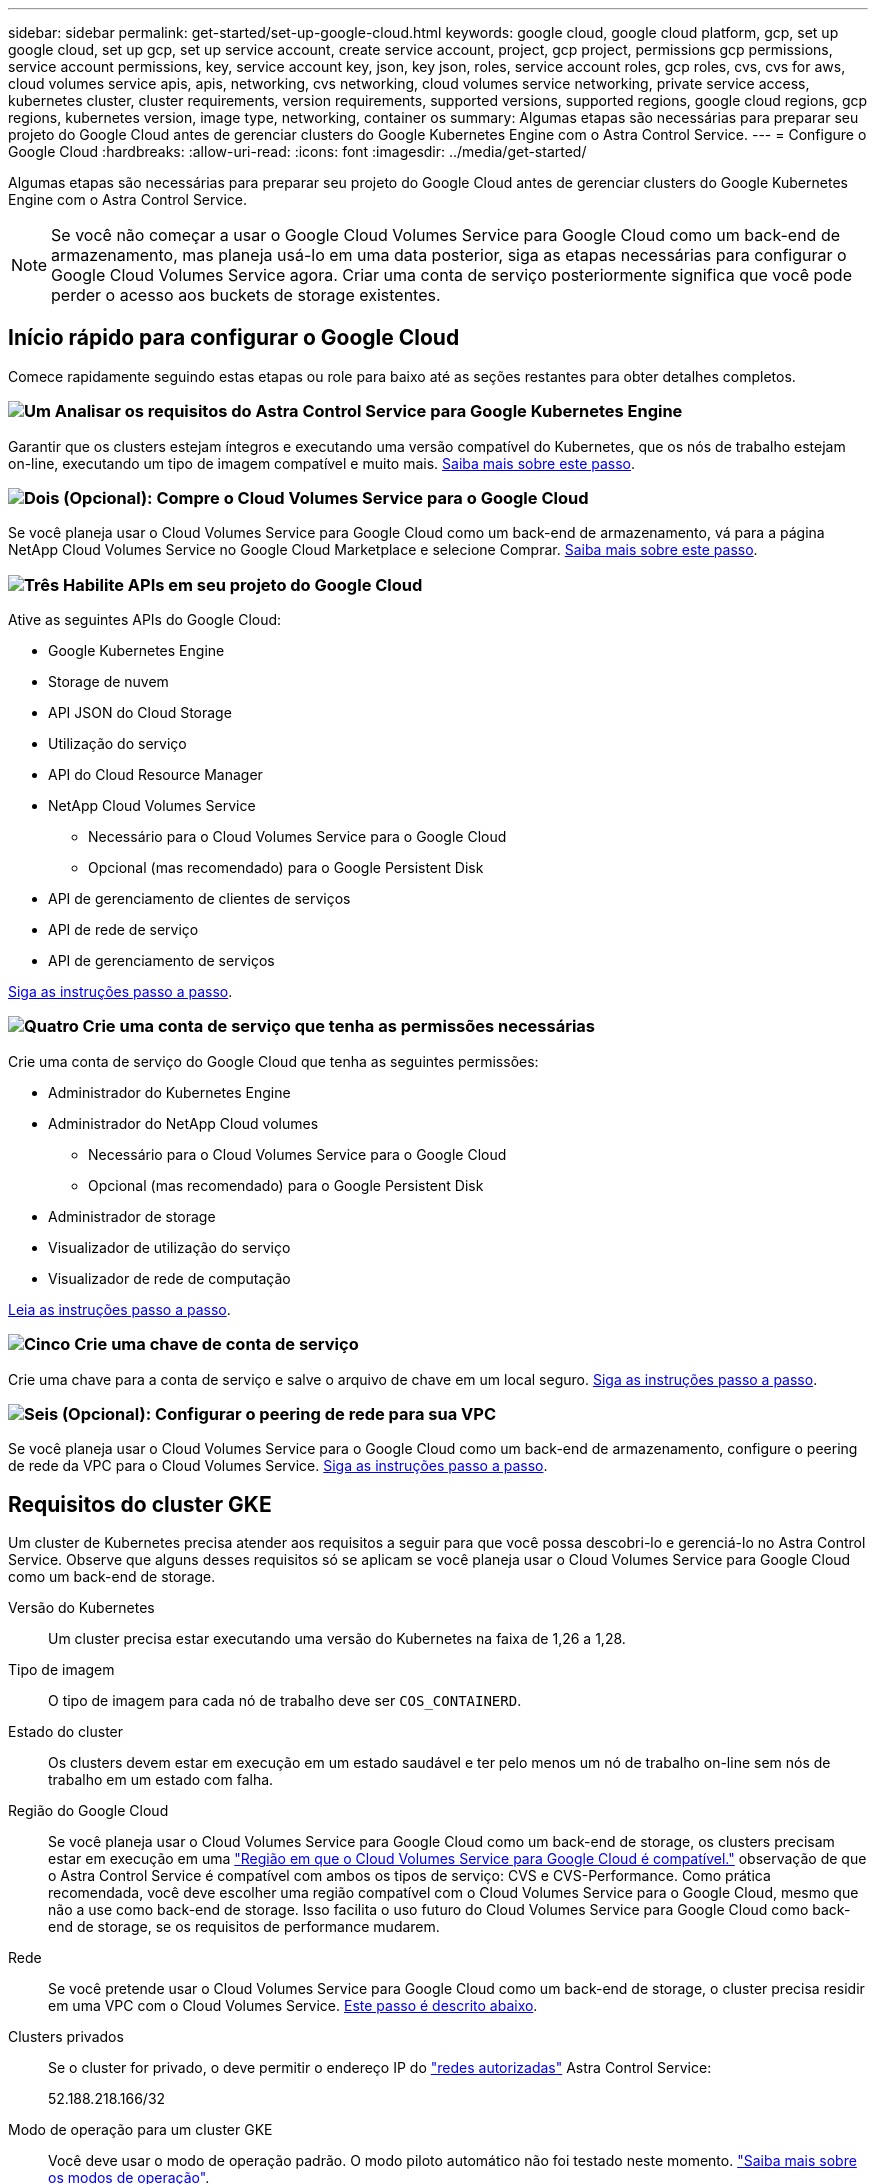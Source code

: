 ---
sidebar: sidebar 
permalink: get-started/set-up-google-cloud.html 
keywords: google cloud, google cloud platform, gcp, set up google cloud, set up gcp, set up service account, create service account, project, gcp project, permissions gcp permissions, service account permissions, key, service account key, json, key json, roles, service account roles, gcp roles, cvs, cvs for aws, cloud volumes service apis, apis, networking, cvs networking, cloud volumes service networking, private service access, kubernetes cluster, cluster requirements, version requirements, supported versions, supported regions, google cloud regions, gcp regions, kubernetes version, image type, networking, container os 
summary: Algumas etapas são necessárias para preparar seu projeto do Google Cloud antes de gerenciar clusters do Google Kubernetes Engine com o Astra Control Service. 
---
= Configure o Google Cloud
:hardbreaks:
:allow-uri-read: 
:icons: font
:imagesdir: ../media/get-started/


[role="lead"]
Algumas etapas são necessárias para preparar seu projeto do Google Cloud antes de gerenciar clusters do Google Kubernetes Engine com o Astra Control Service.


NOTE: Se você não começar a usar o Google Cloud Volumes Service para Google Cloud como um back-end de armazenamento, mas planeja usá-lo em uma data posterior, siga as etapas necessárias para configurar o Google Cloud Volumes Service agora. Criar uma conta de serviço posteriormente significa que você pode perder o acesso aos buckets de storage existentes.



== Início rápido para configurar o Google Cloud

Comece rapidamente seguindo estas etapas ou role para baixo até as seções restantes para obter detalhes completos.



=== image:https://raw.githubusercontent.com/NetAppDocs/common/main/media/number-1.png["Um"] Analisar os requisitos do Astra Control Service para Google Kubernetes Engine

[role="quick-margin-para"]
Garantir que os clusters estejam íntegros e executando uma versão compatível do Kubernetes, que os nós de trabalho estejam on-line, executando um tipo de imagem compatível e muito mais. <<Requisitos do cluster GKE,Saiba mais sobre este passo>>.



=== image:https://raw.githubusercontent.com/NetAppDocs/common/main/media/number-2.png["Dois"] (Opcional): Compre o Cloud Volumes Service para o Google Cloud

[role="quick-margin-para"]
Se você planeja usar o Cloud Volumes Service para Google Cloud como um back-end de armazenamento, vá para a página NetApp Cloud Volumes Service no Google Cloud Marketplace e selecione Comprar. <<Opcional: Adquira o Cloud Volumes Service para o Google Cloud,Saiba mais sobre este passo>>.



=== image:https://raw.githubusercontent.com/NetAppDocs/common/main/media/number-3.png["Três"] Habilite APIs em seu projeto do Google Cloud

[role="quick-margin-para"]
Ative as seguintes APIs do Google Cloud:

[role="quick-margin-list"]
* Google Kubernetes Engine
* Storage de nuvem
* API JSON do Cloud Storage
* Utilização do serviço
* API do Cloud Resource Manager
* NetApp Cloud Volumes Service
+
** Necessário para o Cloud Volumes Service para o Google Cloud
** Opcional (mas recomendado) para o Google Persistent Disk


* API de gerenciamento de clientes de serviços
* API de rede de serviço
* API de gerenciamento de serviços


[role="quick-margin-para"]
<<Habilite APIs em seu projeto,Siga as instruções passo a passo>>.



=== image:https://raw.githubusercontent.com/NetAppDocs/common/main/media/number-4.png["Quatro"] Crie uma conta de serviço que tenha as permissões necessárias

[role="quick-margin-para"]
Crie uma conta de serviço do Google Cloud que tenha as seguintes permissões:

[role="quick-margin-list"]
* Administrador do Kubernetes Engine
* Administrador do NetApp Cloud volumes
+
** Necessário para o Cloud Volumes Service para o Google Cloud
** Opcional (mas recomendado) para o Google Persistent Disk


* Administrador de storage
* Visualizador de utilização do serviço
* Visualizador de rede de computação


[role="quick-margin-para"]
<<Crie uma conta de serviço,Leia as instruções passo a passo>>.



=== image:https://raw.githubusercontent.com/NetAppDocs/common/main/media/number-5.png["Cinco"] Crie uma chave de conta de serviço

[role="quick-margin-para"]
Crie uma chave para a conta de serviço e salve o arquivo de chave em um local seguro. <<Crie uma chave de conta de serviço,Siga as instruções passo a passo>>.



=== image:https://raw.githubusercontent.com/NetAppDocs/common/main/media/number-6.png["Seis"] (Opcional): Configurar o peering de rede para sua VPC

[role="quick-margin-para"]
Se você planeja usar o Cloud Volumes Service para o Google Cloud como um back-end de armazenamento, configure o peering de rede da VPC para o Cloud Volumes Service. <<Opcional: Configure o peering de rede para a VPC,Siga as instruções passo a passo>>.



== Requisitos do cluster GKE

Um cluster de Kubernetes precisa atender aos requisitos a seguir para que você possa descobri-lo e gerenciá-lo no Astra Control Service. Observe que alguns desses requisitos só se aplicam se você planeja usar o Cloud Volumes Service para Google Cloud como um back-end de storage.

Versão do Kubernetes:: Um cluster precisa estar executando uma versão do Kubernetes na faixa de 1,26 a 1,28.
Tipo de imagem:: O tipo de imagem para cada nó de trabalho deve ser `COS_CONTAINERD`.
Estado do cluster:: Os clusters devem estar em execução em um estado saudável e ter pelo menos um nó de trabalho on-line sem nós de trabalho em um estado com falha.
Região do Google Cloud:: Se você planeja usar o Cloud Volumes Service para Google Cloud como um back-end de storage, os clusters precisam estar em execução em uma https://cloud.netapp.com/cloud-volumes-global-regions#cvsGc["Região em que o Cloud Volumes Service para Google Cloud é compatível."] observação de que o Astra Control Service é compatível com ambos os tipos de serviço: CVS e CVS-Performance. Como prática recomendada, você deve escolher uma região compatível com o Cloud Volumes Service para o Google Cloud, mesmo que não a use como back-end de storage. Isso facilita o uso futuro do Cloud Volumes Service para Google Cloud como back-end de storage, se os requisitos de performance mudarem.
Rede:: Se você pretende usar o Cloud Volumes Service para Google Cloud como um back-end de storage, o cluster precisa residir em uma VPC com o Cloud Volumes Service. <<Opcional: Configure o peering de rede para a VPC,Este passo é descrito abaixo>>.
Clusters privados:: Se o cluster for privado, o deve permitir o endereço IP do https://cloud.google.com/kubernetes-engine/docs/concepts/private-cluster-concept["redes autorizadas"^] Astra Control Service:
+
--
52.188.218.166/32

--
Modo de operação para um cluster GKE:: Você deve usar o modo de operação padrão. O modo piloto automático não foi testado neste momento. link:https://cloud.google.com/kubernetes-engine/docs/concepts/types-of-clusters#modes["Saiba mais sobre os modos de operação"^].
Pools de armazenamento:: Se você usar o NetApp Cloud Volumes Service como um back-end de storage com o tipo de serviço CVS, precisará configurar pools de storage antes de provisionar volumes. link:../learn/choose-class-and-size.html#overview["Tipo de serviço, classes de armazenamento e tamanho PV para clusters GKE"^]Consulte para obter mais informações.




== Opcional: Adquira o Cloud Volumes Service para o Google Cloud

O Astra Control Service usa o Cloud Volumes Service para Google Cloud como o back-end de storage para volumes persistentes. Se você planeja usar esse serviço, precisa comprar o Cloud Volumes Service para Google Cloud no Google Cloud Marketplace para habilitar a cobrança de volumes persistentes.

.Passo
. Vá para o https://console.cloud.google.com/marketplace/product/endpoints/cloudvolumesgcp-api.netapp.com["Página NetApp Cloud Volumes Service"^] no Google Cloud Marketplace, selecione *Comprar* e siga as instruções.
+
https://cloud.google.com/solutions/partners/netapp-cloud-volumes/quickstart#purchase_the_service["Siga as instruções passo a passo na documentação do Google Cloud para comprar e ativar o serviço"^].





== Habilite APIs em seu projeto

Seu projeto precisa de permissões para acessar APIs específicas do Google Cloud. As APIs são usadas para interagir com os recursos do Google Cloud, como clusters do Google Kubernetes Engine (GKE) e armazenamento do NetApp Cloud Volumes Service.

.Passo
. https://cloud.google.com/endpoints/docs/openapi/enable-api["Use o console do Google Cloud ou a CLI gcloud para habilitar as seguintes APIs"^]:
+
** Google Kubernetes Engine
** Storage de nuvem
** API JSON do Cloud Storage
** Utilização do serviço
** API do Cloud Resource Manager
** NetApp Cloud Volumes Service (necessário para o Cloud Volumes Service para o Google Cloud)
** API de gerenciamento de clientes de serviços
** API de rede de serviço
** API de gerenciamento de serviços




O vídeo a seguir mostra como ativar as APIs do console do Google Cloud.

video::video-enable-gcp-apis.mp4[width=848,height=480]


== Crie uma conta de serviço

O Astra Control Service usa uma conta de serviço do Google Cloud para facilitar o gerenciamento de dados da aplicação Kubernetes em seu nome.

.Passos
. Vá para Google Cloud e https://cloud.google.com/iam/docs/creating-managing-service-accounts#creating_a_service_account["crie uma conta de serviço usando o console, o comando gcloud ou outro método preferido"^].
. Conceda à conta de serviço as seguintes funções:
+
** * Kubernetes Engine Admin* - usado para listar clusters e criar acesso de administrador para gerenciar aplicativos.
** *Admin do NetApp volumes* - usado para gerenciar o armazenamento persistente de aplicativos.
** *Admin de armazenamento* - usado para gerenciar buckets e objetos para backups de aplicativos.
** *Visualizador de uso do serviço* - usado para verificar se o Cloud Volumes Service necessário para APIs do Google Cloud está ativado.
** *Visualizador de rede de computação* - usado para verificar se a VPC do Kubernetes está autorizada a acessar o Cloud Volumes Service para o Google Cloud.




Se quiser usar o gcloud, siga as etapas na interface do Astra Control. Selecione *conta > credenciais > Adicionar credenciais* e, em seguida, selecione *instruções*.

Se você quiser usar o console do Google Cloud, o vídeo a seguir mostra como criar a conta de serviço a partir do console.

video::video-create-gcp-service-account.mp4[width=848,height=480]


=== Configure a conta de serviço para uma VPC compartilhada

Para gerenciar clusters do GKE que residem em um projeto, mas usar uma VPC de um projeto diferente (uma VPC compartilhada), você precisa especificar a conta de serviço Astra como membro do projeto host com a função *Compute Network Viewer*.

.Passos
. No console do Google Cloud, vá para *IAM e Admin* e selecione *Contas de serviço*.
. Encontre a conta de serviço Astra que tenha link:set-up-google-cloud.html#create-a-service-account["as permissões necessárias"] e copie o endereço de e-mail.
. Aceda ao seu projeto anfitrião e selecione *IAM & Admin* > *IAM*.
. Selecione *Adicionar* e adicione uma entrada para a conta de serviço.
+
.. *Novos membros*: Insira o endereço de e-mail da conta de serviço.
.. *Role*: Selecione *Compute Network Viewer*.
.. Selecione *Guardar*.




.Resultado
Adicionar um cluster GKE usando uma VPC compartilhada funcionará totalmente com o Astra.



== Crie uma chave de conta de serviço

Em vez de fornecer um nome de usuário e senha ao Astra Control Service, você fornecerá uma chave de conta de serviço ao adicionar seu primeiro cluster. O Astra Control Service usa a chave da conta de serviço para estabelecer a identidade da conta de serviço que você acabou de configurar.

A chave de conta de serviço é armazenada em texto simples no formato JavaScript Object Notation (JSON). Ele contém informações sobre os recursos do GCP aos quais você tem permissão para acessar.

Você só pode visualizar ou baixar o arquivo JSON quando você criar a chave. No entanto, você pode criar uma nova chave a qualquer momento.

.Passos
. Vá para Google Cloud e https://cloud.google.com/iam/docs/creating-managing-service-account-keys#creating_service_account_keys["crie uma chave de conta de serviço usando o console, o comando gcloud ou outro método preferido"^].
. Quando solicitado, salve o arquivo de chave da conta de serviço em um local seguro.


O vídeo a seguir mostra como criar a chave da conta de serviço no console do Google Cloud.

video::video-create-gcp-service-account-key.mp4[width=848,height=480]


== Opcional: Configure o peering de rede para a VPC

Se você planeja usar o Cloud Volumes Service para Google Cloud como um serviço de back-end de armazenamento, a etapa final é configurar o peering de rede da VPC para o Cloud Volumes Service.

A maneira mais fácil de configurar o peering de rede é obtendo os comandos gcloud diretamente do Cloud Volumes Service. Os comandos estão disponíveis no Cloud Volumes Service ao criar um novo sistema de arquivos.

.Passos
. https://cloud.netapp.com/cloud-volumes-global-regions#cvsGcp["Vá para Mapas de Regiões globais da NetApp BlueXP "^] E identifique o tipo de serviço que você usará na região do Google Cloud onde reside o cluster.
+
O Cloud Volumes Service fornece dois tipos de serviço: CVS e CVS-Performance. https://cloud.google.com/solutions/partners/netapp-cloud-volumes/service-types["Saiba mais sobre esses tipos de serviço"^].

. https://console.cloud.google.com/netapp/cloud-volumes/volumes["Acesse o Cloud volumes no Google Cloud Platform"^].
. Na página *volumes*, selecione *criar*.
. Em *tipo de serviço*, selecione *CVS* ou *CVS-Performance*.
+
Você precisa escolher o tipo de serviço correto para sua região do Google Cloud. Este é o tipo de serviço identificado na etapa 1. Depois de selecionar um tipo de serviço, a lista de regiões na página é atualizada com as regiões em que esse tipo de serviço é suportado.

+
Após esta etapa, você só precisará inserir suas informações de rede para obter os comandos.

. Em *região*, selecione sua região e zona.
. Em *Detalhes da rede*, selecione sua VPC.
+
Se você não tiver configurado o peering de rede, verá a seguinte notificação:

+
image:gcp-peering.gif["Uma captura de tela do console do Google Cloud onde um botão chamado Exibir comanda como configurar o peering de rede aparece."]

. Selecione o botão para visualizar os comandos de configuração do peering de rede.
. Copie os comandos e execute-os no Cloud Shell.
+
Para obter mais detalhes sobre como usar esses comandos, consulte o https://cloud.google.com/solutions/partners/netapp-cloud-volumes/quickstart#configure_private_services_access_and_set_up_network_peering["Início rápido para Cloud Volumes Service para GCP"^].

+
https://cloud.google.com/solutions/partners/netapp-cloud-volumes/setting-up-private-services-access["Saiba mais sobre como configurar o acesso a serviços privados e configurar o peering de rede"^].

. Depois de terminar, você pode selecionar cancelar na página *criar sistema de arquivos*.
+
Começamos a criar esse volume apenas para obter os comandos para peering de rede.


